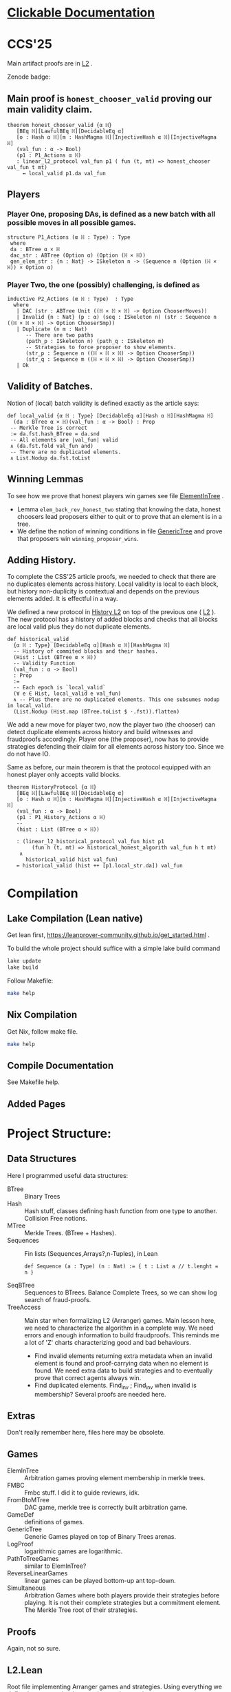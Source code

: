 * [[https://imdea-software.github.io/LeanFraudProofs/][Clickable Documentation]]
* CCS'25
Main artifact proofs are in [[./FraudProof/L2.lean][L2]] .

Zenode badge:

[[https://doi.org/10.5281/zenodo.16993258][https://zenodo.org/badge/1043206342.svg]]


** Main proof is ~honest_chooser_valid~ proving our main validity claim.
#+begin_src lean4
theorem honest_chooser_valid {α ℍ}
   [BEq ℍ][LawfulBEq ℍ][DecidableEq α]
   [o : Hash α ℍ][m : HashMagma ℍ][InjectiveHash α ℍ][InjectiveMagma ℍ]
   (val_fun : α -> Bool)
   (p1 : P1_Actions α ℍ)
   : linear_l2_protocol val_fun p1 ( fun (t, mt) => honest_chooser val_fun t mt)
     ↔ local_valid p1.da val_fun
#+end_src

** Players
*** Player One, proposing DAs, is defined as a new batch with all possible moves in all possible games.
#+begin_src lean4
structure P1_Actions (α ℍ : Type) : Type
 where
 da : BTree α × ℍ
 dac_str : ABTree (Option α) (Option (ℍ × ℍ))
 gen_elem_str : {n : Nat} -> ISkeleton n -> (Sequence n (Option (ℍ × ℍ)) × Option α)
#+end_src
*** Player Two, the one (possibly) challenging, is defined as
#+begin_src lean4
inductive P2_Actions (α ℍ : Type)  : Type
  where
   | DAC (str : ABTree Unit ((ℍ × ℍ × ℍ) -> Option ChooserMoves))
   | Invalid {n : Nat} (p : α) (seq : ISkeleton n) (str : Sequence n ((ℍ × ℍ × ℍ) -> Option ChooserSmp))
   | Duplicate (n m : Nat)
      -- There are two paths
      (path_p : ISkeleton n) (path_q : ISkeleton m)
      -- Strategies to force proposer to show elements.
      (str_p : Sequence n ((ℍ × ℍ × ℍ) -> Option ChooserSmp))
      (str_q : Sequence m ((ℍ × ℍ × ℍ) -> Option ChooserSmp))
   | Ok
#+end_src
** Validity of Batches.
Notion of (local) batch validity is defined exactly as the article says:
#+begin_src lean4
def local_valid {α ℍ : Type} [DecidableEq α][Hash α ℍ][HashMagma ℍ]
  (da : BTree α × ℍ)(val_fun : α -> Bool) : Prop
 -- Merkle Tree is correct
 := da.fst.hash_BTree = da.snd
 -- All elements are |val_fun| valid
 ∧ (da.fst.fold val_fun and)
 -- There are no duplicated elements.
 ∧ List.Nodup da.fst.toList
#+end_src
** Winning Lemmas
To see how we prove that honest players win games see file [[./FraudProof/Games/ElementInTree.lean][ElementInTree]] .
+ Lemma ~elem_back_rev_honest_two~ stating that knowing the data, honest
  choosers lead proposers either to quit or to prove that an element is in a
  tree.
+ We define the notion of winning conditions in file [[file:./FraudProof/Game/GenericTree.lean][GenericTree]] and prove that
  proposers win ~winning_proposer_wins~.
** Adding History.
To complete the CSS'25 article proofs, we needed to check that there are no
duplicates elements across history.
Local validity is local to each block, but history non-duplicity is contextual
and depends on the previous elements added. It is effectful in a way.

We defined a new protocol in [[./FraudProof/History_L2.lean][History L2]] on top of the previous one ( [[./FraudProof/L2.lean][L2]] ).
The new protocol has a history of added blocks and checks that all blocks are
local valid plus they do not duplicate elements.
#+begin_src lean4 :noeval
def historical_valid
  {α ℍ : Type} [DecidableEq α][Hash α ℍ][HashMagma ℍ]
  -- History of commited blocks and their hashes.
  (Hist : List (BTree α × ℍ))
  -- Validity Function
  (val_fun : α -> Bool)
  : Prop
  :=
  -- Each epoch is `local_valid`
  (∀ e ∈ Hist, local_valid e val_fun)
  ∧ -- Plus there are no duplicated elements. This one subsumes nodup in local_valid.
  (List.Nodup (Hist.map (BTree.toList $ ·.fst)).flatten)
#+end_src

We add a new move for player two, now the player two (the chooser) can detect
duplicate elements across history and build witnesses and fraudproofs
accordingly.
Player one (the proposer), now has to provide strategies defending their claim
for all elements across history too. Since we do not have IO.

Same as before, our main theorem is that the protocol equipped with an honest
player only accepts valid blocks.

#+begin_src lean4 :noeval
theorem HistoryProtocol {α ℍ}
   [BEq ℍ][LawfulBEq ℍ][DecidableEq α]
   [o : Hash α ℍ][m : HashMagma ℍ][InjectiveHash α ℍ][InjectiveMagma ℍ]
   (val_fun : α -> Bool)
   (p1 : P1_History_Actions α ℍ)
   --
   (hist : List (BTree α × ℍ))

   : (linear_l2_historical_protocol val_fun hist p1
        (fun h (t, mt) => historical_honest_algorith val_fun h t mt)
    ∧
      historical_valid hist val_fun)
   ↔ historical_valid (hist ++ [p1.local_str.da]) val_fun
#+end_src
* Compilation

** Lake Compilation (Lean native)
Get lean first, https://leanprover-community.github.io/get_started.html .

To build the whole project should suffice with a simple lake build command
#+begin_src bash
lake update
lake build
#+end_src

Follow Makefile:
#+begin_src bash
make help
#+end_src
** Nix Compilation

Get Nix, follow make file.

#+begin_src bash
make help
#+end_src

** Compile Documentation
See Makefile help.

** Added Pages


* Project Structure:
** Data Structures
Here I programmed useful data structures:
+ BTree :: Binary Trees
+ Hash ::  Hash stuff, classes defining hash function from one type to another.
  Collision Free notions.
+ MTree :: Merkle Trees. (BTree + Hashes).
+ Sequences :: Fin lists (Sequences,Arrays?,n-Tuples), in Lean
 #+begin_src lean4 :noeval
def Sequence (a : Type) (n : Nat) := { t : List a // t.lenght = n }
 #+end_src
+ SeqBTree :: Sequences to BTrees. Balance Complete Trees, so we can show log
  search of fraud-proofs.
+ TreeAccess :: Main star when formalizing L2 (Arranger) games. Main lesson
  here, we need to characterize the algorithm in a complete way. We need errors
  and enough information to build fraudproofs. This reminds me a lot of 'Z'
  charts characterizing good and bad behaviours.

  - Find invalid elements returning extra metadata when an invalid element is
    found and proof-carrying data when no element is found. We need extra data
    to build strategies and to eventually prove that correct agents always win.
  - Find duplicated elements. Find_inv ; Find_inv when invalid is membership?
    Several proofs are needed here.

** Extras
Don't really remember here, files here may be obsolete.
** Games
+ ElemInTree :: Arbitration games proving element membership in merkle trees.
+ FMBC :: Fmbc stuff. I did it to guide reviewrs, idk.
+ FromBtoMTree :: DAC game, merkle tree is correctly built arbitration game.
+ GameDef :: definitions of games.
+ GenericTree :: Generic Games played on top of Binary Trees arenas.
+ LogProof :: logarithmic games are logarithmic.
+ PathToTreeGames :: similar to ElemInTree?
+ ReverseLinearGames :: linear games can be played bottom-up ant top-down.
+ Simultaneous :: Arbitration Games where both players provide their strategies
  before playing. It is not their complete strategies but a commitment element.
  The Merkle Tree root of their strategies.
** Proofs
Again, not so sure.
** L2.Lean
Root file implementing Arranger games and strategies.
Using everything we defined, we prove that honest players always win.
** HistoryL2.Lean
Root file implementing Arrangers with History.
Using everything we defined, we prove that honest players always win and
they accept honest claims.
* FraudProof

Here we aim to implement and formalize FraudProof ideas placed in L2 Setchain.

** Implementation List
*** DONE Basic Data Structures
**** DONE [[file:FraudProof/DataStructures/BTree.lean][Binary Tree]]
Small binary tree implementation plus some important definitions:

Sibilings path from an element to /the root/.
#+begin_src lean :noeval
abbrev TreePath (α : Type ):= List (Sum (BTree α) (BTree α))
#+end_src

When an element is in a tree, and moreover, we can compute its proof. In this
case, a path from the element (value) to the root.

#+begin_src lean :noeval
def valueIn [BEq α] (v : α) ( bt : BTree α ) : Bool
def valueInProof [BEq α](v : α) (bt : BTree α) : Option ( TreePath α )
#+end_src

**** DONE [[file:FraudProof/DataStructures/Value.lean][Value]]
Opaque type representing values in our data structure.

Requisites: an equilvalence relation.
**** DONE [[file:FraudProof/DataStructures/Hash.lean][ Hash]]
Hash are strings (maybe we can change that, there is a hash notion already in Lean)

It defines a hash function ~H : Value -> Hash~ and an operator ~\oplus: Hash -> Hash -> Hash~.

Moreover, we assume perfect hashing (no collisions).
#+begin_src lean :noeval
axiom hash_prop (v1 v2 : Value) : v1 ≠ v2 → H v1 ≠ H v2
#+end_src
**** DONE Merkle Tree simple data structure [[file:FraudProof/MTree.lean][MTree Implementation]]
Merkle Trees are nothing but the hash of the root of the markle tree they
represent.

Here we define important notions as hash paths. For example, a Hash is in a
Merkle tree, if we provide the /evidence/, a list of hashes and positions,
leading to the root.

#+begin_src  lean :noeval
def nodeIn (h : Hash) (path : Path) (t : MTree) : Bool
:= match t with
| MTree.node hT => listPathHashes h path == hT

#+end_src
*** DONE Games data structures
**** DONE Games
There is only one game: membership game.
Given a value (or a hash), it is an element in a given Merkle Tree.

***** DONE General Game Definitions -- [[file:FraudProof/Games/GameDef.lean][GameDefs]]
Who wins. Maybe as we define more adv games we may have more stuff here?
***** DONE One Step Game -- [[file:FraudProof/Games/OneStepGame.lean][OneStepGame]]
One step game are games over a path of length 1. That is we have
two hashes ~hb ht : Hash~ and proposers win if they can produce a /valid/
sibling hash ~hb' : Hash~, that is ~opHash hb hb' = ht~.

Other games eventually lead to this game.

***** DONE [[file:FraudProof/Games/LinearGame.lean][Linear Game]] -- [[file:FraudProof/LinearGame.lean][LinearGame]]
Linear games consist on one player proposing hashes along the one, one at a
time, and the chooser deciding if a hash is incorrect, challenging that claim.

The chooser either chooses between 'this hash is incorrect' or 'continue with
the next'. If the chooser challenges a correct hash, the chooser loses.

It can be player from the root to the leaf or the other way around.

***** DONE Log Game -- [[file:FraudProof/Games/LogGame.lean][LogGame]]

Similar to the Linear one but instead of going through the list offering one by
one, the Proposer produces the hash in the middle of the path between the leaf
and the root.
The chooser then chooses on which half the game should continue to.

It is called /Log Game/ since it halves the path at every instance. Leading to a one step game.

**** DONE Players -- [[file:FraudProof/Players.lean][Players]]
Here we define two players.
***** DONE Proposer
Proposers propose hashes along the way.
Since eventually they need to provide siblings too, proposer strategies are compose of two
arrays of hashes:
#+begin_src lean :noeval
structure HC (n : Nat) where
  -- Hashes along the way
  pathNode : Fin ( n + 1 ) -> Hash
  -- Path elem knows how to hash.
  pathSib : Fin n -> PathElem
#+end_src
Proposers are indexed on the length of the path.

Plus some operations over proposers.
****** IDEA Maybe. Min Proposer
I guess we can implement a /minimal proposer/ using just an array of hashes as
long as the path itself.
It is just taking ~pathSib~ and computing ~pathNode~. But that only works for
the ~correct player~.
***** DONE Chooser
Choosers are somewhat simpler, but I haven't proved anything on them yet.
They take three hashes and choose which side (Left or Right) they want to
continue playing in.
*** DONE Winning Players -- [[file:FraudProof/Winning/Proposer.lean][WinningDefinitions]]
The goal here was to prove that /good proposers/ always win. That is that a player with some information, in particular, the original binary tree, can compute a winning strategy.

Two main concepts:
+ What's the definition of a winning strategy?
+ How to build a winning strategy from the information /honest/ player have?

**** DONE Winning Proposer
Winning proposers are path of a given length /connecting/ two hashes.
By connecting, I mean that the proposer propose hashes (nodes and siblings) that hash correct from one hsah to the other.
We can see it better in this three props:
#+begin_src lean :noeval
@[simp]
def GoodInit (h : Hash) := Player.pathNode 0 = h

@[simp]
def GoodRoot (h : Hash ) := Player.pathNode ⟨ n , by simp ⟩ = h

@[simp]
def GoodMid  :=
    forall (m : Nat) (mLtn : m < n ),
    Player.pathNode ⟨ (m + 1) , by apply Nat.succ_lt_succ;assumption⟩ =
    opHash ( Player.pathNode ⟨ m , by apply Nat.lt_add_one_of_lt; assumption ⟩) ( Player.pathSib ⟨ m , mLtn ⟩ )
#+end_src

We also lift operations from strategies to /winning proposers/ (we'll need them
when proving.)
*** DONE Fraud Proof Games -- [[file:FraudProof.lean][FraudProofs]]
Main file proving that:
**** DONE Winning Proposers win Linear Game
**** TODO Winning Proposers win Log Game
*** TODO Chooser Guarantees
If someone wrongly challenges a posted Merkle Tree, we can defend it and win.
It is a similar theorem to winning strategies when challenged. But on the other side.

**** DONE Main Idea: Path Skeletons
We need path skeletons to prove that choosers have winning strategies.
Theorem is like:
#+begin_quote
Following the same path provided by proposers, correct choosers know the how to
fill the same path with corrects hashes. Knowing that something is wrong, i.e.
the last hash proposed is wrong but the first is right (it is the hash of the
root assumed correct.), choosers can choose wisely when to challenge.
#+end_quote
**** DONE Linear games
Found a bug here. My bad when defining hash props.
Fixed, but I made a bug in proof evident.
**** TODO Log Games
**** TODO Multicut games
*** DONE Model Merkle Tree chain?
Should we model the idea of posting Merkle Trees and the possibility of challenges.

**** DONE Computing Hashes?

#+begin_src bash :noeval
python3 -m venv venv
source ./venv/bin/activate.fish

python3 -m pip install web3
#+end_src

Delegating this to Python.
#+begin_src python :noeval
from web3 import web3 # hashfunctions.

print(web3.solidity_keccak(['string'],['testing']))
#+end_src
**** DONE Removing opaque types.
See 'Hash Classes'
*** TODO Validity Proofs
*** DONE Hash Classes
#+begin_src Lean :noeval
-- Hash function
@[class] structure Hash (α ℍ : Type) where
  mhash : α -> ℍ
-- Hash comb function
@[class] structure HashMagma (ℍ : Type) where
  comb : ℍ -> ℍ -> ℍ

-- Laws
-- Collision resistant?
@[class] structure CollResistant (α ℍ : Type)[op : Hash α ℍ] where
  -- Collision resistant? It should be hard to find these guys.
  noCollisions : forall (a b : α), a ≠ b -> op.mhash a ≠ op.mhash b

-- Similar but for magma op.
@[class] structure SLawFulHash (ℍ : Type)[m : HashMagma ℍ] where
  -- Combine diff hashes are diff.
  neqLeft : forall (a1 a2 b1 b2 : ℍ), a1 ≠ a2 -> m.comb a1 b1 ≠ m.comb a2 b2
  neqRight : forall (a1 a2 b1 b2 : ℍ), b1 ≠ b2 -> m.comb a1 b1 ≠ m.comb a2 b2

#+end_src
*** DONE Hash Injective
Injective prop is stronger than collision resistant and lawful.
*** DONE IO Interactions
**** DONE From Opaque to Classes
**** DONE Keccak256 is a valid IO Hash?
**** DONE IO Merkle Tree generation.
*** TODO A bit more general games
**** DONE DAs
DAs are weird computational data.
\(\{ a : \alpha , b : \beta \}\) and a process \(f\) such that \( f(a) = b\).
**** DONE Skeletons in BTree/Tree computations.
**** DONE Implementation of winning Defensive strategy and challenging strategies.
**** TODO Proving the above?
***** DONE DA : BTree -> Merkle Tree
***** TODO DA : (BTree -> MTree) and Valid
Depending on what the DA is, we may need different stuff.
1. DA : \(\langle e , path , ha \rangle\) -- Tree is implicit and hashes to \(ha\)
2. DA : \(\langle h(e) , path , ha \rangle\) -- Tree is implicit and hashes to \(ha\)
3. DA : \(\langle tree ,  _ , path , ha \rangle\) -- Tree is |tree| and hashes to \(ha\)
****** TODO Elements are f-Valid
****** TODO No repeated elements
** DONE Sequences to Vectors: Move on from Fin to Finite list
Good things, we will not need \(funext\).
#+begin_src lean4
def Sequence (n : Nat) (a : Type) := { ls : [ a ] // ls.length = n } -- Vector n a
#+end_src
** TODO Linear to Log using Generic Trees
*** DONE Define Game transformations
*** DONE Sequence Linear to Tree Linear
*** TODO Sequence Linear to /Log/ Tree Linear
I have been fighting with this one. I fall into the first model I actually
proved correct. Tried to define some wierd transformations, nothing worked but I
have an idea.

Same as before, I have two ways of seeing the sequence of hashes I have, as a
sequence of siblings plus side or just computing each hash.
I tried the sibling path, but it gets a bit fuzzy and it is not exactly what I
need when going though the logarithmic game. The logarithmic game is played only
observing the resulting intermediary hashes. Next step is to try to program that.
I took the first path because it was an easy transformation, forming a tree game
arena with exactly what I had while computing intermediary hashes along the way.
But it turned out to be a bit complex, maybe I can come back to this idea after
gaining some intuition about this.

** Hash Function
Implicit assumptions.

Hash functions are:
 + Collision resistants (from RDoC)

I did not require it to prove strategies are correct when proving Merkle trees are
correct.
** Chooser Strategy.
When an invalid hash tree is detected, we can invoke a choosers strategy to
debunk the block.
The strategy operates under the assumption the top hash is wrong, otherwise
there is no way to know if the agent proposing the block is wrong. For example,
the agent can front-run another and post what it seems to be a valid block
without knowing the tree.

*** TODO Optimization: We can build players choosing shorters paths when possible.
We know the whole tree and it is not complete.

*** TODO Chooser generation stategy game.
We can define a game using generation strategies. If choosers provide inside
knowledge of how they created their strategies, we can perform useful
transformation.
Honest choosers know the data and thus, are part of this family.
** Simultaneous games
Since we have data behind Choosers now (and we generate functions based on that), we can play a simultaneous game.
At each step, both players reveal information and based on that the game progresses.
I think they are equivalent, but I am leaving the proof of that to after FMBC.

*** Simulatneous games -- Always sectioning games
The BoLD paper describes an optimization over the k-sectioning arbitration game.
It says that when the player choosing a side on a k-sectioning, it also provides
the ranges and the next sectioning, and roles are swapped.
I do not fully understand how it works, but the idea is that sectioning happens at each move.
The only similar game I have is what I call simultaneous games, but I am not sure what they do yet.
**** DONE Ask Marga what's her take

* To build the whole project
#+begin_src sh :noeval
lake build
#+end_src
* L2Setchain FraudProofs
Data = batch tag , \(\langle id , h , \sigma \rangle \) implicitly assigned to \(b\)
where:
+ symbol \(\sigma\) seems to be a structure containing at least \(f + 1\) signatures
+ symbol \( h \) is a hash??
+ symbol \( id\) is an identification tag
+ symbol \( b \) is a batch defined as a list/sequence of transactions?

Batch tags are valid iff they hold 4 props (additional to the above) over the same 'da'?

DA: This is the next valid batch tag corresponding to batch \(b\): \(\langle id, h , \sigma \rangle\)

** DONE Data availability Challenge ::
Data is unknown to a part of the network. It is not challenging the validity of
the DA. This challenge challenges missing data? and it makes sense because of economic rules.

Challenge is over a specific node, notation here is very high level.

It is more on the lines of information retrieval than challenging results.
The way I was thinking about DAs was \( data_{rep} , res \) with two implicit
computations \( F(data) = data_{rep} \wedge C(data) = res\).
Here the first part is the missing one, \(F(data) = data_{rep}\).

After posting the tag, another agent ask for data indicating a node
#+begin_src Lean :noeval
pathToN : Skeleton
#+end_src

The original proposer then provides the information
#+begin_src Lean :noeval
data ! pathToN = info
#+end_src

And then there is a challenge game to play. The DA the proposer just did is the following
Data hashes to \(h\) (already proposed) and such path goes to \(info\).
#+begin_src Lean :noeval
(data ! pathToN = info) \and C(data) = h
#+end_src

If information provided by the proposer, the challenger can challenge the whole
subtree. In Lean, we have a game just for that.

** DONE Signature Challenge is just invoking a checker, one shoot game.

** DONE Validity Challenge ::
    Challenger knows there is an invalid transaction \(e\) in batch \(t\).
    Game consists then on showing that \(e \in t\) assuming \(t\) is the batch
    corresponding to current batch tag \(C(t) = h\).
    One player plays to prove \(e \in t\), the other to prove the opposite.

** DONE Integrity Challenge 1 ::
    Two paths leading to the same element. similar to the above but with one extra
    step, the defender should choose a path (the one that it thinks is wrong) and
    play the ElementInTree game.

** DONE Integrity Challenge 2 ::
    Element \(e\) appears in two batches. Same as before but involving one paths in
    each batch.
